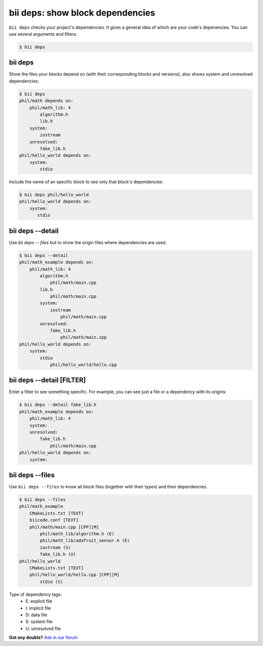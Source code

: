 
.. _bii_deps_command:

**bii deps**: show block dependencies
--------------------------------------

``bii deps`` checks your project's dependencies. It gives a general idea of which are your code's depenencies. You can use several arguments and filters.

.. code-block:: bash

	$ bii deps


bii deps 
^^^^^^^^^
Show the files your blocks depend on (with their corresponding blocks and versions), also shows system and unresolved dependencies:

.. code-block:: bash

	$ bii deps
	phil/math depends on:
	    phil/math_lib: 4
	        algorithm.h
	        lib.h
	    system:
	        iostream
	    unresolved:
	        fake_lib.h
	phil/hello_world depends on:
	    system:
	        stdio

Include the name of an specific block to see only that block's dependencies:

.. code-block:: bash
	
	$ bii deps phil/hello_world
	phil/hello_world depends on:
	    system:
	       stdio



bii deps --detail
^^^^^^^^^^^^^^^^^^^^^^^^

Use *bii deps -- files* but to show the origin files where dependencies are used.

.. code-block:: bash

	$ bii deps --detail
	phil/math_example depends on:
	    phil/math_lib: 4
	        algorithm.h
	            phil/math/main.cpp
	        lib.h
	            phil/math/main.cpp
	        system:
	            iostream
	                phil/math/main.cpp
	        unresolved:
	            fake_lib.h
	                phil/math/main.cpp
	phil/hello_world depends on:
	    system:
	        stdio
	            phil/hello_world/hello.cpp


bii deps --detail [FILTER]
^^^^^^^^^^^^^^^^^^^^^^^^^^^^^^^^

Enter a filter to see something specific. For example, you can see just a file or a dependency with its origins:

.. code-block:: bash

	$ bii deps --detail fake_lib.h
	phil/math_example depends on:
	    phil/math_lib: 4
	    system:
	    unresolved:
	        fake_lib.h
	            phil/math/main.cpp
	phil/hello_world depends on:
	    system:

		 
bii deps --files
^^^^^^^^^^^^^^^^^^

Use ``bii deps --files`` to know all block files (together with their types) and their dependencies.

.. code-block:: bash

	$ bii deps --files
	phil/math_example
	    CMakeLists.txt [TEXT]
	    biicode.conf [TEXT]
	    phil/math/main.cpp [CPP][M]
	        phil/math_lib/algorithm.h (E)
	        phil/math_lib/adafruit_sensor.h (E)
	        iostream (S)
	        fake_lib.h (U)
	phil/hello_world
	    CMakeLists.txt [TEXT]
	    phil/hello_world/hello.cpp [CPP][M]
	        stdio (S)

.. container:: infonote
	
	Type of dependency tags:
		* E: explicit file
		* I: implicit file
		* D: data file
		* S: system file
		* U: unresolved file
		

**Got any doubts?** `Ask in our forum <http://forum.biicode.com>`_